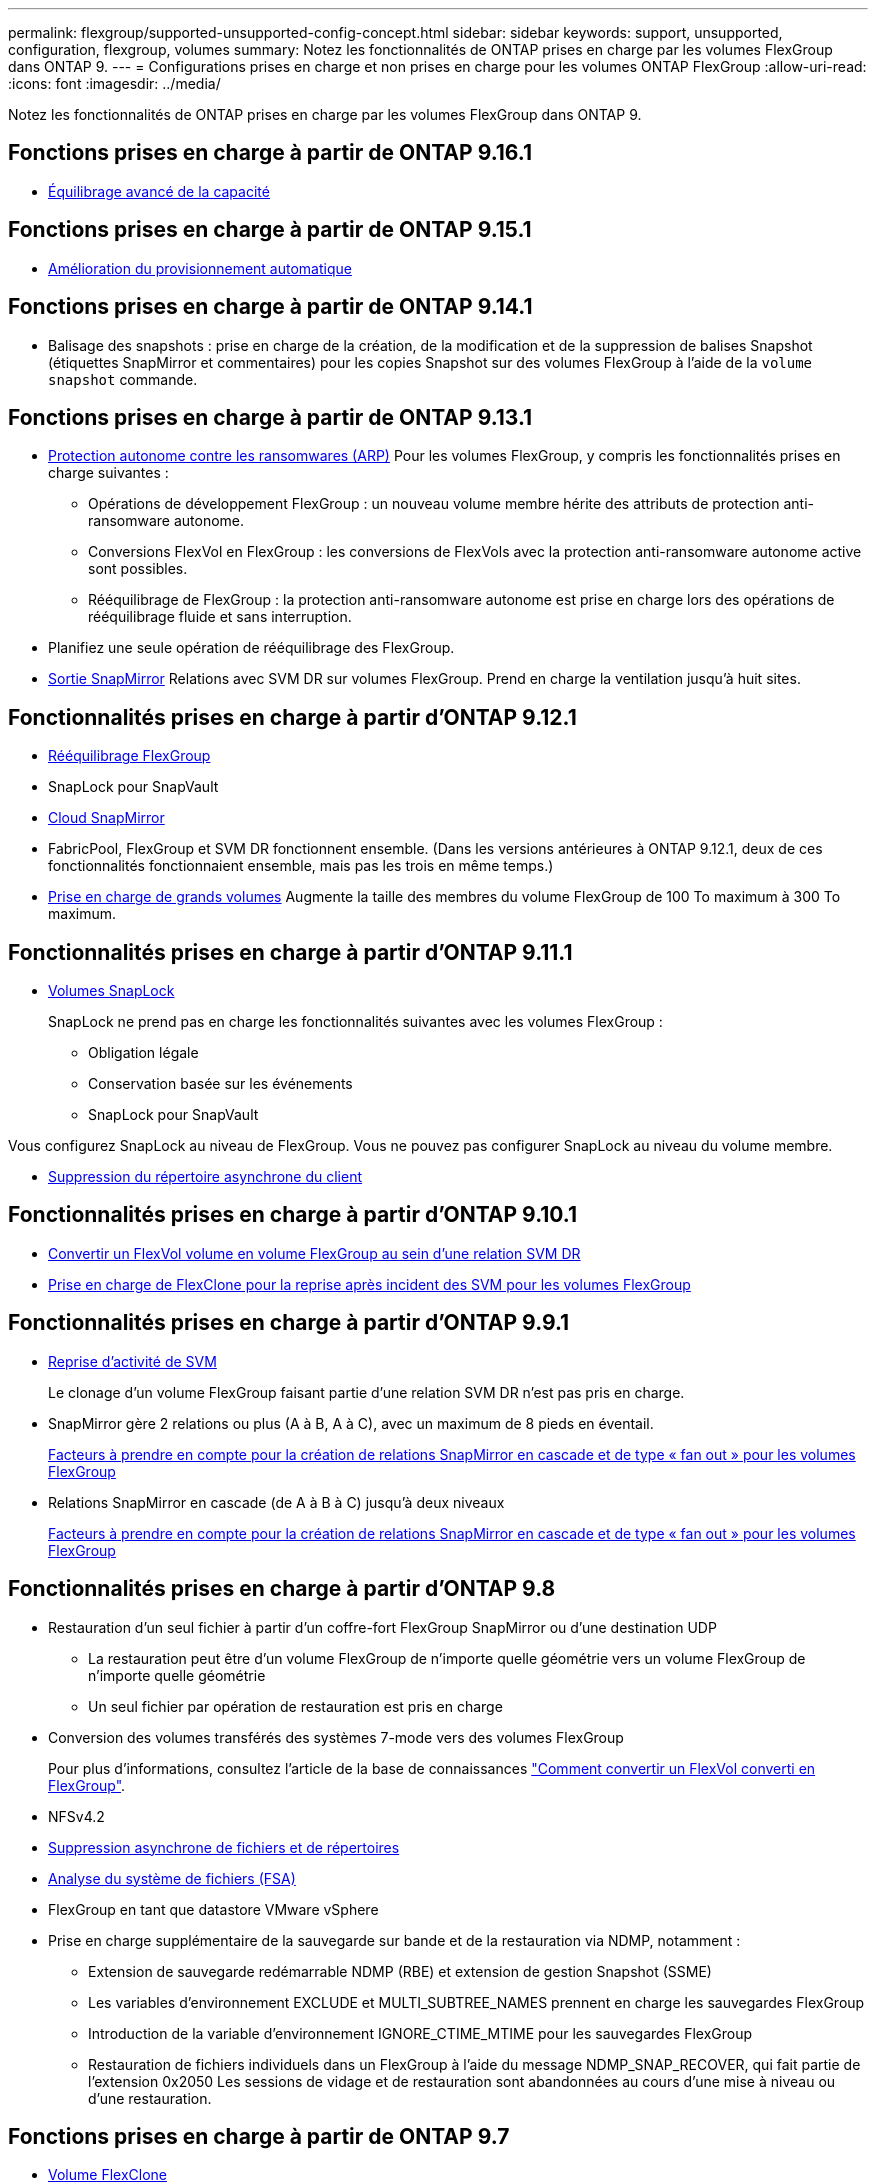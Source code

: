 ---
permalink: flexgroup/supported-unsupported-config-concept.html 
sidebar: sidebar 
keywords: support, unsupported, configuration, flexgroup, volumes 
summary: Notez les fonctionnalités de ONTAP prises en charge par les volumes FlexGroup dans ONTAP 9. 
---
= Configurations prises en charge et non prises en charge pour les volumes ONTAP FlexGroup
:allow-uri-read: 
:icons: font
:imagesdir: ../media/


[role="lead"]
Notez les fonctionnalités de ONTAP prises en charge par les volumes FlexGroup dans ONTAP 9.



== Fonctions prises en charge à partir de ONTAP 9.16.1

* xref:enable-adv-capacity-flexgroup-task.html[Équilibrage avancé de la capacité]




== Fonctions prises en charge à partir de ONTAP 9.15.1

* xref:provision-automatically-task.html[Amélioration du provisionnement automatique]




== Fonctions prises en charge à partir de ONTAP 9.14.1

* Balisage des snapshots : prise en charge de la création, de la modification et de la suppression de balises Snapshot (étiquettes SnapMirror et commentaires) pour les copies Snapshot sur des volumes FlexGroup à l'aide de la `volume snapshot` commande.




== Fonctions prises en charge à partir de ONTAP 9.13.1

* xref:../anti-ransomware/index.html[Protection autonome contre les ransomwares (ARP)] Pour les volumes FlexGroup, y compris les fonctionnalités prises en charge suivantes :
+
** Opérations de développement FlexGroup : un nouveau volume membre hérite des attributs de protection anti-ransomware autonome.
** Conversions FlexVol en FlexGroup : les conversions de FlexVols avec la protection anti-ransomware autonome active sont possibles.
** Rééquilibrage de FlexGroup : la protection anti-ransomware autonome est prise en charge lors des opérations de rééquilibrage fluide et sans interruption.


* Planifiez une seule opération de rééquilibrage des FlexGroup.
* xref:create-snapmirror-cascade-fanout-reference.html[Sortie SnapMirror] Relations avec SVM DR sur volumes FlexGroup. Prend en charge la ventilation jusqu'à huit sites.




== Fonctionnalités prises en charge à partir d'ONTAP 9.12.1

* xref:manage-flexgroup-rebalance-task.html[Rééquilibrage FlexGroup]
* SnapLock pour SnapVault
* xref:../data-protection/cloud-backup-with-snapmirror-task.html[Cloud SnapMirror]
* FabricPool, FlexGroup et SVM DR fonctionnent ensemble. (Dans les versions antérieures à ONTAP 9.12.1, deux de ces fonctionnalités fonctionnaient ensemble, mais pas les trois en même temps.)
* xref:../volumes/enable-large-vol-file-support-task.html[Prise en charge de grands volumes] Augmente la taille des membres du volume FlexGroup de 100 To maximum à 300 To maximum.




== Fonctionnalités prises en charge à partir d'ONTAP 9.11.1

* xref:../snaplock/index.html[Volumes SnapLock]
+
SnapLock ne prend pas en charge les fonctionnalités suivantes avec les volumes FlexGroup :

+
** Obligation légale
** Conservation basée sur les événements
** SnapLock pour SnapVault




Vous configurez SnapLock au niveau de FlexGroup. Vous ne pouvez pas configurer SnapLock au niveau du volume membre.

* xref:manage-client-async-dir-delete-task.adoc[Suppression du répertoire asynchrone du client]




== Fonctionnalités prises en charge à partir d'ONTAP 9.10.1

* xref:convert-flexvol-svm-dr-relationship-task.adoc[Convertir un FlexVol volume en volume FlexGroup au sein d'une relation SVM DR]
* xref:../volumes/create-flexclone-task.adoc[Prise en charge de FlexClone pour la reprise après incident des SVM pour les volumes FlexGroup]




== Fonctionnalités prises en charge à partir d'ONTAP 9.9.1

* xref:create-svm-disaster-recovery-relationship-task.html[Reprise d'activité de SVM]
+
Le clonage d'un volume FlexGroup faisant partie d'une relation SVM DR n'est pas pris en charge.

* SnapMirror gère 2 relations ou plus (A à B, A à C), avec un maximum de 8 pieds en éventail.
+
xref:create-snapmirror-cascade-fanout-reference.adoc[Facteurs à prendre en compte pour la création de relations SnapMirror en cascade et de type « fan out » pour les volumes FlexGroup]

* Relations SnapMirror en cascade (de A à B à C) jusqu'à deux niveaux
+
xref:create-snapmirror-cascade-fanout-reference.adoc[Facteurs à prendre en compte pour la création de relations SnapMirror en cascade et de type « fan out » pour les volumes FlexGroup]





== Fonctionnalités prises en charge à partir d'ONTAP 9.8

* Restauration d'un seul fichier à partir d'un coffre-fort FlexGroup SnapMirror ou d'une destination UDP
+
** La restauration peut être d'un volume FlexGroup de n'importe quelle géométrie vers un volume FlexGroup de n'importe quelle géométrie
** Un seul fichier par opération de restauration est pris en charge


* Conversion des volumes transférés des systèmes 7-mode vers des volumes FlexGroup
+
Pour plus d'informations, consultez l'article de la base de connaissances link:https://kb.netapp.com/Advice_and_Troubleshooting/Data_Storage_Software/ONTAP_OS/How_To_Convert_a_Transitioned_FlexVol_to_FlexGroup["Comment convertir un FlexVol converti en FlexGroup"].

* NFSv4.2
* xref:fast-directory-delete-asynchronous-task.html[Suppression asynchrone de fichiers et de répertoires]
* xref:../concept_nas_file_system_analytics_overview.html[Analyse du système de fichiers (FSA)]
* FlexGroup en tant que datastore VMware vSphere
* Prise en charge supplémentaire de la sauvegarde sur bande et de la restauration via NDMP, notamment :
+
** Extension de sauvegarde redémarrable NDMP (RBE) et extension de gestion Snapshot (SSME)
** Les variables d'environnement EXCLUDE et MULTI_SUBTREE_NAMES prennent en charge les sauvegardes FlexGroup
** Introduction de la variable d'environnement IGNORE_CTIME_MTIME pour les sauvegardes FlexGroup
** Restauration de fichiers individuels dans un FlexGroup à l'aide du message NDMP_SNAP_RECOVER, qui fait partie de l'extension 0x2050
Les sessions de vidage et de restauration sont abandonnées au cours d'une mise à niveau ou d'une restauration.






== Fonctions prises en charge à partir de ONTAP 9.7

* xref:../volumes/flexclone-efficient-copies-concept.html[Volume FlexClone]
* NFSv4 et NFSv4.1
* PNFS
* xref:../ndmp/index.html[Sauvegarde sur bande et restauration à l'aide de NDMP]
+
Pour la prise en charge de NDMP sur les volumes FlexGroup, vous devez connaître les points suivants :

+
** Le message NDMP_SNAP_RECOVER de la classe d'extension 0x2050 ne peut être utilisé que pour restaurer un volume FlexGroup entier.
+
Les fichiers individuels d'un volume FlexGroup ne peuvent pas être restaurés.

** L'extension de sauvegarde NDMP redémarrable (RBE) n'est pas prise en charge pour les volumes FlexGroup.
** Les variables d'environnement EXCLUDE et MULTI_SUBTREE_NAMES ne sont pas prises en charge pour les volumes FlexGroup.
** Le `ndmpcopy` La commande est prise en charge pour le transfert de données entre les volumes FlexVol et FlexGroup.
+
Si vous restaurez Data ONTAP 9.7 vers une version antérieure, les informations de transfert incrémentiel des transferts précédents ne sont pas conservées. Par conséquent, vous devez effectuer une copie de base après le rétablissement.



* VMware vStorage APIs for Array Integration (VAAI)
* Conversion d'un volume FlexVol en volume FlexGroup
* Volumes FlexGroup en tant que volumes d'origine FlexCache




== Fonctions prises en charge à partir de ONTAP 9.6

* Partages SMB disponibles en permanence
* https://docs.netapp.com/us-en/ontap-metrocluster/index.html["Configurations MetroCluster"^]
* Modification du nom d'un volume FlexGroup (`volume rename` commande)
* Réduction ou réduction de la taille d'un volume FlexGroup (`volume size` commande)
* Dimensionnement élastique
* Chiffrement d'agrégat NetApp (NAE)
* Cloud Volumes ONTAP




== Fonctions prises en charge à partir de ONTAP 9.5

* Allègement de la charge des copies (ODX
* Protection d'accès au niveau du stockage
* Améliorations apportées aux notifications de modification pour les partages SMB
+
Des notifications de modification sont envoyées pour les modifications apportées au répertoire parent sur lequel l' `changenotify` la propriété est définie et pour les modifications apportées à tous les sous-répertoires de ce répertoire parent.

* FabricPool
* Application des quotas
* Statistiques qtree
* QoS adaptative pour les fichiers dans les volumes FlexGroup
* FlexCache (cache uniquement ; FlexGroup en tant qu'origine pris en charge dans ONTAP 9.7)




== Fonctions prises en charge à partir de ONTAP 9.4

* FPolicy
* Audit de fichiers
* Débit au sol (QoS min) et QoS adaptative pour les volumes FlexGroup
* Débit maximal (QoS Max) et débit au sol (QoS min) pour les fichiers dans les volumes FlexGroup
+
Vous utilisez le `volume file modify` Commande pour gérer la « QoS policy group » associée à un fichier.

* Limites SnapMirror détendues
* Multicanal SMB 3.x




== Fonctionnalités prises en charge dans ONTAP 9.3 et les versions antérieures

* Configuration antivirus
* Notifications de modification pour les partages SMB
+
Les notifications sont envoyées uniquement pour les modifications apportées au répertoire parent sur lequel l' `changenotify` la propriété est définie. Les notifications de modification ne sont pas envoyées pour les modifications apportées aux sous-répertoires du répertoire parent.

* Qtrees
* Plafond de débit (QoS max)
* Étendre le volume FlexGroup source et le volume FlexGroup de destination dans une relation SnapMirror
* La sauvegarde et la restauration de SnapVault
* Relations unifiées de protection des données
* Option croissance automatique et option Autohrink
* Le nombre d'inodes a été prévu pour l'ingestion
* Chiffrement de volume
* Déduplication à la volée dans l'agrégat (déduplication entre plusieurs volumes)
* xref:../encryption-at-rest/encrypt-volumes-concept.html[Chiffrement de volume NetApp (NVE)]
* Technologie SnapMirror
* Snapshots
* Conseiller digital
* Compression adaptative à la volée
* Déduplication à la volée
* Compaction des données à la volée
* AFF
* Création de rapports sur les quotas
* Technologie Snapshot de NetApp
* Logiciel SnapRestore (niveau FlexGroup)
* Agrégats hybrides
* Déplacement du volume du composant ou du membre
* Déduplication post-traitement
* Technologie NetApp RAID-TEC
* Point de cohérence par agrégat
* Partage d'FlexGroup avec un volume FlexVol sur le même SVM




== Configurations de volume FlexGroup non prises en charge dans ONTAP 9

|===


| Protocoles non pris en charge | Fonctionnalités de protection des données non prises en charge | Autres fonctionnalités ONTAP non prises en charge 


 a| 
* xref:../nfs-admin/enable-disable-pnfs-task.html[PNFS] (ONTAP 9.6 et versions antérieures)
* SMB 1.0
* xref:../smb-hyper-v-sql/witness-protocol-transparent-failover-concept.html[Basculement SMB transparent] (ONTAP 9.5 et versions antérieures)
* xref:../volumes/san-volumes-concept.html[SAN]

 a| 
* xref:../snaplock/index.html[Volumes SnapLock] (ONTAP 9.10.1 et versions antérieures)
* xref:../tape-backup/smtape-engine-concept.html[SMTape]
* xref:../data-protection/snapmirror-synchronous-disaster-recovery-basics-concept.html[SnapMirror synchrone]
* Reprise après incident SVM avec volumes FlexGroup contenant FabricPool (ONTAP 9.11.1 et versions antérieures)

 a| 
* xref:../smb-hyper-v-sql/share-based-backups-remote-vss-concept.html[Service VSS (Remote Volume Shadow Copy Service)]
* xref:../svm-migrate/index.html[Mobilité des données des SVM]


|===